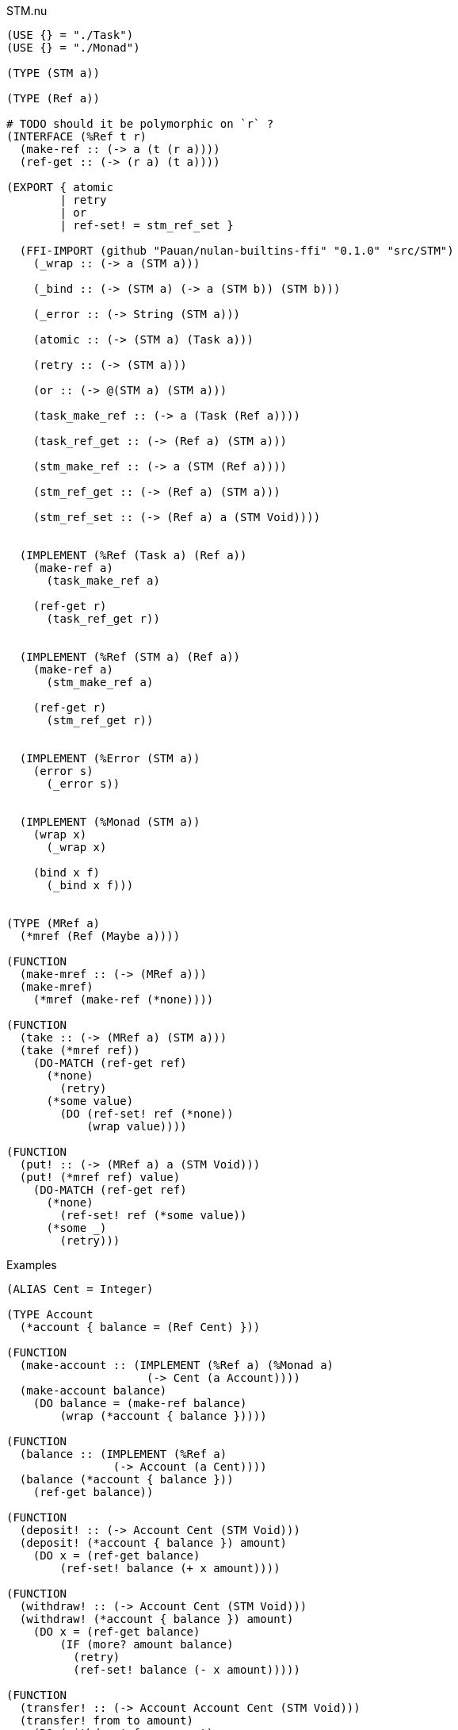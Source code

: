 .STM.nu
[source]
----
(USE {} = "./Task")
(USE {} = "./Monad")

(TYPE (STM a))

(TYPE (Ref a))

# TODO should it be polymorphic on `r` ?
(INTERFACE (%Ref t r)
  (make-ref :: (-> a (t (r a))))
  (ref-get :: (-> (r a) (t a))))

(EXPORT { atomic
        | retry
        | or
        | ref-set! = stm_ref_set }

  (FFI-IMPORT (github "Pauan/nulan-builtins-ffi" "0.1.0" "src/STM")
    (_wrap :: (-> a (STM a)))

    (_bind :: (-> (STM a) (-> a (STM b)) (STM b)))

    (_error :: (-> String (STM a)))

    (atomic :: (-> (STM a) (Task a)))

    (retry :: (-> (STM a)))

    (or :: (-> @(STM a) (STM a)))

    (task_make_ref :: (-> a (Task (Ref a))))

    (task_ref_get :: (-> (Ref a) (STM a)))

    (stm_make_ref :: (-> a (STM (Ref a))))

    (stm_ref_get :: (-> (Ref a) (STM a)))

    (stm_ref_set :: (-> (Ref a) a (STM Void))))


  (IMPLEMENT (%Ref (Task a) (Ref a))
    (make-ref a)
      (task_make_ref a)

    (ref-get r)
      (task_ref_get r))


  (IMPLEMENT (%Ref (STM a) (Ref a))
    (make-ref a)
      (stm_make_ref a)

    (ref-get r)
      (stm_ref_get r))


  (IMPLEMENT (%Error (STM a))
    (error s)
      (_error s))


  (IMPLEMENT (%Monad (STM a))
    (wrap x)
      (_wrap x)

    (bind x f)
      (_bind x f)))


(TYPE (MRef a)
  (*mref (Ref (Maybe a))))

(FUNCTION
  (make-mref :: (-> (MRef a)))
  (make-mref)
    (*mref (make-ref (*none))))

(FUNCTION
  (take :: (-> (MRef a) (STM a)))
  (take (*mref ref))
    (DO-MATCH (ref-get ref)
      (*none)
        (retry)
      (*some value)
        (DO (ref-set! ref (*none))
            (wrap value))))

(FUNCTION
  (put! :: (-> (MRef a) a (STM Void)))
  (put! (*mref ref) value)
    (DO-MATCH (ref-get ref)
      (*none)
        (ref-set! ref (*some value))
      (*some _)
        (retry)))
----

.Examples
[source]
----
(ALIAS Cent = Integer)

(TYPE Account
  (*account { balance = (Ref Cent) }))

(FUNCTION
  (make-account :: (IMPLEMENT (%Ref a) (%Monad a)
                     (-> Cent (a Account))))
  (make-account balance)
    (DO balance = (make-ref balance)
        (wrap (*account { balance }))))

(FUNCTION
  (balance :: (IMPLEMENT (%Ref a)
                (-> Account (a Cent))))
  (balance (*account { balance }))
    (ref-get balance))

(FUNCTION
  (deposit! :: (-> Account Cent (STM Void)))
  (deposit! (*account { balance }) amount)
    (DO x = (ref-get balance)
        (ref-set! balance (+ x amount))))

(FUNCTION
  (withdraw! :: (-> Account Cent (STM Void)))
  (withdraw! (*account { balance }) amount)
    (DO x = (ref-get balance)
        (IF (more? amount balance)
          (retry)
          (ref-set! balance (- x amount)))))

(FUNCTION
  (transfer! :: (-> Account Account Cent (STM Void)))
  (transfer! from to amount)
    (DO (withdraw! from amount)
        (deposit! to amount)))

 #\
 # Creates two accounts, one with 5 cents, the other with 10 cents.
 #
 # It then concurrently attempts to transfer 15 cents from `x` to `y`,
 # and also attempts to transfer 10 cents from `y` to `x`.
 #
 # Because `x` does not have enough money, the transfer waits until `x` has
 # sufficient funds.
 #
 # The account `y` does have enough money, and so 10 cents is transferred to
 # `x`. `x` now has 15 cents. This causes the transfer from `x` to `y` to be
 # retried. This time `x` has enough money, so it transfers 15 cents to `y`.
 #
 # The final result is that `x` has 0 cents, and `y` has 15 cents. This
 # happens regardless of what order the transfers occur, and each transfer
 # happens atomically.
\#
(DO x = (make-account 5)
    y = (make-account 10)

  (ignore-concurrent
    (atomic (transfer! x y 15))
    (atomic (transfer! y x 10)))

  (log! (balance x))
  (log! (balance y)))
----
